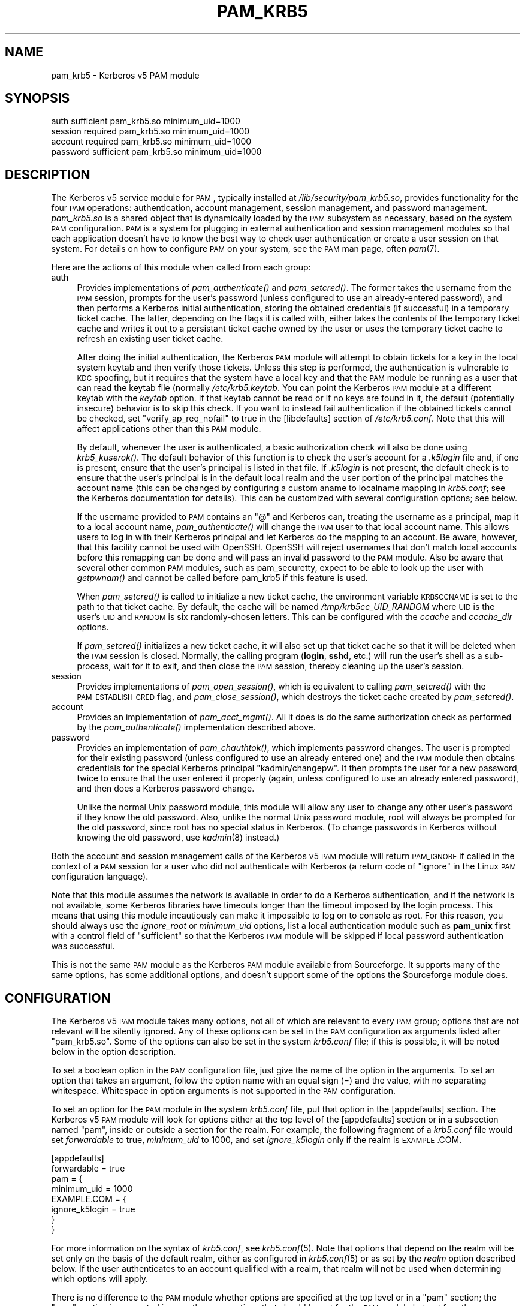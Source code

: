 .\" Automatically generated by Pod::Man 2.22 (Pod::Simple 3.09)
.\"
.\" Standard preamble:
.\" ========================================================================
.de Sp \" Vertical space (when we can't use .PP)
.if t .sp .5v
.if n .sp
..
.de Vb \" Begin verbatim text
.ft CW
.nf
.ne \\$1
..
.de Ve \" End verbatim text
.ft R
.fi
..
.\" Set up some character translations and predefined strings.  \*(-- will
.\" give an unbreakable dash, \*(PI will give pi, \*(L" will give a left
.\" double quote, and \*(R" will give a right double quote.  \*(C+ will
.\" give a nicer C++.  Capital omega is used to do unbreakable dashes and
.\" therefore won't be available.  \*(C` and \*(C' expand to `' in nroff,
.\" nothing in troff, for use with C<>.
.tr \(*W-
.ds C+ C\v'-.1v'\h'-1p'\s-2+\h'-1p'+\s0\v'.1v'\h'-1p'
.ie n \{\
.    ds -- \(*W-
.    ds PI pi
.    if (\n(.H=4u)&(1m=24u) .ds -- \(*W\h'-12u'\(*W\h'-12u'-\" diablo 10 pitch
.    if (\n(.H=4u)&(1m=20u) .ds -- \(*W\h'-12u'\(*W\h'-8u'-\"  diablo 12 pitch
.    ds L" ""
.    ds R" ""
.    ds C` ""
.    ds C' ""
'br\}
.el\{\
.    ds -- \|\(em\|
.    ds PI \(*p
.    ds L" ``
.    ds R" ''
'br\}
.\"
.\" Escape single quotes in literal strings from groff's Unicode transform.
.ie \n(.g .ds Aq \(aq
.el       .ds Aq '
.\"
.\" If the F register is turned on, we'll generate index entries on stderr for
.\" titles (.TH), headers (.SH), subsections (.SS), items (.Ip), and index
.\" entries marked with X<> in POD.  Of course, you'll have to process the
.\" output yourself in some meaningful fashion.
.ie \nF \{\
.    de IX
.    tm Index:\\$1\t\\n%\t"\\$2"
..
.    nr % 0
.    rr F
.\}
.el \{\
.    de IX
..
.\}
.\"
.\" Accent mark definitions (@(#)ms.acc 1.5 88/02/08 SMI; from UCB 4.2).
.\" Fear.  Run.  Save yourself.  No user-serviceable parts.
.    \" fudge factors for nroff and troff
.if n \{\
.    ds #H 0
.    ds #V .8m
.    ds #F .3m
.    ds #[ \f1
.    ds #] \fP
.\}
.if t \{\
.    ds #H ((1u-(\\\\n(.fu%2u))*.13m)
.    ds #V .6m
.    ds #F 0
.    ds #[ \&
.    ds #] \&
.\}
.    \" simple accents for nroff and troff
.if n \{\
.    ds ' \&
.    ds ` \&
.    ds ^ \&
.    ds , \&
.    ds ~ ~
.    ds /
.\}
.if t \{\
.    ds ' \\k:\h'-(\\n(.wu*8/10-\*(#H)'\'\h"|\\n:u"
.    ds ` \\k:\h'-(\\n(.wu*8/10-\*(#H)'\`\h'|\\n:u'
.    ds ^ \\k:\h'-(\\n(.wu*10/11-\*(#H)'^\h'|\\n:u'
.    ds , \\k:\h'-(\\n(.wu*8/10)',\h'|\\n:u'
.    ds ~ \\k:\h'-(\\n(.wu-\*(#H-.1m)'~\h'|\\n:u'
.    ds / \\k:\h'-(\\n(.wu*8/10-\*(#H)'\z\(sl\h'|\\n:u'
.\}
.    \" troff and (daisy-wheel) nroff accents
.ds : \\k:\h'-(\\n(.wu*8/10-\*(#H+.1m+\*(#F)'\v'-\*(#V'\z.\h'.2m+\*(#F'.\h'|\\n:u'\v'\*(#V'
.ds 8 \h'\*(#H'\(*b\h'-\*(#H'
.ds o \\k:\h'-(\\n(.wu+\w'\(de'u-\*(#H)/2u'\v'-.3n'\*(#[\z\(de\v'.3n'\h'|\\n:u'\*(#]
.ds d- \h'\*(#H'\(pd\h'-\w'~'u'\v'-.25m'\f2\(hy\fP\v'.25m'\h'-\*(#H'
.ds D- D\\k:\h'-\w'D'u'\v'-.11m'\z\(hy\v'.11m'\h'|\\n:u'
.ds th \*(#[\v'.3m'\s+1I\s-1\v'-.3m'\h'-(\w'I'u*2/3)'\s-1o\s+1\*(#]
.ds Th \*(#[\s+2I\s-2\h'-\w'I'u*3/5'\v'-.3m'o\v'.3m'\*(#]
.ds ae a\h'-(\w'a'u*4/10)'e
.ds Ae A\h'-(\w'A'u*4/10)'E
.    \" corrections for vroff
.if v .ds ~ \\k:\h'-(\\n(.wu*9/10-\*(#H)'\s-2\u~\d\s+2\h'|\\n:u'
.if v .ds ^ \\k:\h'-(\\n(.wu*10/11-\*(#H)'\v'-.4m'^\v'.4m'\h'|\\n:u'
.    \" for low resolution devices (crt and lpr)
.if \n(.H>23 .if \n(.V>19 \
\{\
.    ds : e
.    ds 8 ss
.    ds o a
.    ds d- d\h'-1'\(ga
.    ds D- D\h'-1'\(hy
.    ds th \o'bp'
.    ds Th \o'LP'
.    ds ae ae
.    ds Ae AE
.\}
.rm #[ #] #H #V #F C
.\" ========================================================================
.\"
.IX Title "PAM_KRB5 5"
.TH PAM_KRB5 5 "2009-11-25" "4.2" "pam-krb5"
.\" For nroff, turn off justification.  Always turn off hyphenation; it makes
.\" way too many mistakes in technical documents.
.if n .ad l
.nh
.SH "NAME"
pam_krb5 \- Kerberos v5 PAM module
.SH "SYNOPSIS"
.IX Header "SYNOPSIS"
.Vb 4
\&  auth            sufficient      pam_krb5.so minimum_uid=1000
\&  session         required        pam_krb5.so minimum_uid=1000
\&  account         required        pam_krb5.so minimum_uid=1000
\&  password        sufficient      pam_krb5.so minimum_uid=1000
.Ve
.SH "DESCRIPTION"
.IX Header "DESCRIPTION"
The Kerberos v5 service module for \s-1PAM\s0, typically installed at
\&\fI/lib/security/pam_krb5.so\fR, provides functionality for the four \s-1PAM\s0
operations: authentication, account management, session management, and
password management.  \fIpam_krb5.so\fR is a shared object that is
dynamically loaded by the \s-1PAM\s0 subsystem as necessary, based on the system
\&\s-1PAM\s0 configuration.  \s-1PAM\s0 is a system for plugging in external
authentication and session management modules so that each application
doesn't have to know the best way to check user authentication or create a
user session on that system.  For details on how to configure \s-1PAM\s0 on your
system, see the \s-1PAM\s0 man page, often \fIpam\fR\|(7).
.PP
Here are the actions of this module when called from each group:
.IP "auth" 4
.IX Item "auth"
Provides implementations of \fIpam_authenticate()\fR and \fIpam_setcred()\fR.  The
former takes the username from the \s-1PAM\s0 session, prompts for the user's
password (unless configured to use an already-entered password), and then
performs a Kerberos initial authentication, storing the obtained
credentials (if successful) in a temporary ticket cache.  The latter,
depending on the flags it is called with, either takes the contents of the
temporary ticket cache and writes it out to a persistant ticket cache
owned by the user or uses the temporary ticket cache to refresh an
existing user ticket cache.
.Sp
After doing the initial authentication, the Kerberos \s-1PAM\s0 module will
attempt to obtain tickets for a key in the local system keytab and then
verify those tickets.  Unless this step is performed, the authentication
is vulnerable to \s-1KDC\s0 spoofing, but it requires that the system have a
local key and that the \s-1PAM\s0 module be running as a user that can read the
keytab file (normally \fI/etc/krb5.keytab\fR.  You can point the Kerberos \s-1PAM\s0
module at a different keytab with the \fIkeytab\fR option.  If that keytab
cannot be read or if no keys are found in it, the default (potentially
insecure) behavior is to skip this check.  If you want to instead fail
authentication if the obtained tickets cannot be checked, set
\&\f(CW\*(C`verify_ap_req_nofail\*(C'\fR to true in the [libdefaults] section of
\&\fI/etc/krb5.conf\fR.  Note that this will affect applications other than
this \s-1PAM\s0 module.
.Sp
By default, whenever the user is authenticated, a basic authorization
check will also be done using \fIkrb5_kuserok()\fR.  The default behavior of
this function is to check the user's account for a \fI.k5login\fR file and,
if one is present, ensure that the user's principal is listed in that
file.  If \fI.k5login\fR is not present, the default check is to ensure that
the user's principal is in the default local realm and the user portion of
the principal matches the account name (this can be changed by configuring
a custom aname to localname mapping in \fIkrb5.conf\fR; see the Kerberos
documentation for details).  This can be customized with several
configuration options; see below.
.Sp
If the username provided to \s-1PAM\s0 contains an \f(CW\*(C`@\*(C'\fR and Kerberos can,
treating the username as a principal, map it to a local account name,
\&\fIpam_authenticate()\fR will change the \s-1PAM\s0 user to that local account name.
This allows users to log in with their Kerberos principal and let Kerberos
do the mapping to an account.  Be aware, however, that this facility
cannot be used with OpenSSH.  OpenSSH will reject usernames that don't
match local accounts before this remapping can be done and will pass an
invalid password to the \s-1PAM\s0 module.  Also be aware that several other
common \s-1PAM\s0 modules, such as pam_securetty, expect to be able to look up
the user with \fIgetpwnam()\fR and cannot be called before pam_krb5 if this
feature is used.
.Sp
When \fIpam_setcred()\fR is called to initialize a new ticket cache, the
environment variable \s-1KRB5CCNAME\s0 is set to the path to that ticket cache.
By default, the cache will be named \fI/tmp/krb5cc_UID_RANDOM\fR where \s-1UID\s0 is
the user's \s-1UID\s0 and \s-1RANDOM\s0 is six randomly-chosen letters.  This can be
configured with the \fIccache\fR and \fIccache_dir\fR options.
.Sp
If \fIpam_setcred()\fR initializes a new ticket cache, it will also set up that
ticket cache so that it will be deleted when the \s-1PAM\s0 session is closed.
Normally, the calling program (\fBlogin\fR, \fBsshd\fR, etc.) will run the
user's shell as a sub-process, wait for it to exit, and then close the \s-1PAM\s0
session, thereby cleaning up the user's session.
.IP "session" 4
.IX Item "session"
Provides implementations of \fIpam_open_session()\fR, which is equivalent to
calling \fIpam_setcred()\fR with the \s-1PAM_ESTABLISH_CRED\s0 flag, and
\&\fIpam_close_session()\fR, which destroys the ticket cache created by
\&\fIpam_setcred()\fR.
.IP "account" 4
.IX Item "account"
Provides an implementation of \fIpam_acct_mgmt()\fR.  All it does is do the same
authorization check as performed by the \fIpam_authenticate()\fR implementation
described above.
.IP "password" 4
.IX Item "password"
Provides an implementation of \fIpam_chauthtok()\fR, which implements password
changes.  The user is prompted for their existing password (unless
configured to use an already entered one) and the \s-1PAM\s0 module then obtains
credentials for the special Kerberos principal \f(CW\*(C`kadmin/changepw\*(C'\fR.  It
then prompts the user for a new password, twice to ensure that the user
entered it properly (again, unless configured to use an already entered
password), and then does a Kerberos password change.
.Sp
Unlike the normal Unix password module, this module will allow any user to
change any other user's password if they know the old password.  Also,
unlike the normal Unix password module, root will always be prompted for
the old password, since root has no special status in Kerberos.  (To
change passwords in Kerberos without knowing the old password, use
\&\fIkadmin\fR\|(8) instead.)
.PP
Both the account and session management calls of the Kerberos v5 \s-1PAM\s0
module will return \s-1PAM_IGNORE\s0 if called in the context of a \s-1PAM\s0 session
for a user who did not authenticate with Kerberos (a return code of
\&\f(CW\*(C`ignore\*(C'\fR in the Linux \s-1PAM\s0 configuration language).
.PP
Note that this module assumes the network is available in order to do a
Kerberos authentication, and if the network is not available, some
Kerberos libraries have timeouts longer than the timeout imposed by the
login process.  This means that using this module incautiously can make it
impossible to log on to console as root.  For this reason, you should
always use the \fIignore_root\fR or \fIminimum_uid\fR options, list a local
authentication module such as \fBpam_unix\fR first with a control field of
\&\f(CW\*(C`sufficient\*(C'\fR so that the Kerberos \s-1PAM\s0 module will be skipped if local
password authentication was successful.
.PP
This is not the same \s-1PAM\s0 module as the Kerberos \s-1PAM\s0 module available from
Sourceforge.  It supports many of the same options, has some additional
options, and doesn't support some of the options the Sourceforge module
does.
.SH "CONFIGURATION"
.IX Header "CONFIGURATION"
The Kerberos v5 \s-1PAM\s0 module takes many options, not all of which are
relevant to every \s-1PAM\s0 group; options that are not relevant will be
silently ignored.  Any of these options can be set in the \s-1PAM\s0
configuration as arguments listed after \f(CW\*(C`pam_krb5.so\*(C'\fR.  Some of the
options can also be set in the system \fIkrb5.conf\fR file; if this is
possible, it will be noted below in the option description.
.PP
To set a boolean option in the \s-1PAM\s0 configuration file, just give the name
of the option in the arguments.  To set an option that takes an argument,
follow the option name with an equal sign (=) and the value, with no
separating whitespace.  Whitespace in option arguments is not supported in
the \s-1PAM\s0 configuration.
.PP
To set an option for the \s-1PAM\s0 module in the system \fIkrb5.conf\fR file, put
that option in the [appdefaults] section.  The Kerberos v5 \s-1PAM\s0 module will
look for options either at the top level of the [appdefaults] section or
in a subsection named \f(CW\*(C`pam\*(C'\fR, inside or outside a section for the realm.
For example, the following fragment of a \fIkrb5.conf\fR file would set
\&\fIforwardable\fR to true, \fIminimum_uid\fR to 1000, and set \fIignore_k5login\fR
only if the realm is \s-1EXAMPLE\s0.COM.
.PP
.Vb 8
\&    [appdefaults]
\&        forwardable = true
\&        pam = {
\&            minimum_uid = 1000
\&            EXAMPLE.COM = {
\&                ignore_k5login = true
\&            }
\&        }
.Ve
.PP
For more information on the syntax of \fIkrb5.conf\fR, see \fIkrb5.conf\fR\|(5).
Note that options that depend on the realm will be set only on the basis
of the default realm, either as configured in \fIkrb5.conf\fR\|(5) or as set by
the \fIrealm\fR option described below.  If the user authenticates to an
account qualified with a realm, that realm will not be used when
determining which options will apply.
.PP
There is no difference to the \s-1PAM\s0 module whether options are specified at
the top level or in a \f(CW\*(C`pam\*(C'\fR section; the \f(CW\*(C`pam\*(C'\fR section is supported in
case there are options that should be set for the \s-1PAM\s0 module but not for
other applications.
.PP
If the same option is set in \fIkrb5.conf\fR and in the \s-1PAM\s0 configuration,
the latter takes precedent.  Note, however, that due to the configuration
syntax, there's no way to turn off a boolean option in the \s-1PAM\s0
configuration that was turned on in \fIkrb5.conf\fR.
.IP "alt_auth_map=<format>" 4
.IX Item "alt_auth_map=<format>"
This functions similarly to the \fIsearch_k5login\fR option.  The <format>
argument is used as the authentication Kerberos principal, with any \f(CW%s\fR
in <format> replaced with the username.  If the username contains an \f(CW\*(C`@\*(C'\fR,
only the part of the username before the realm is used to replace \f(CW%s\fR
and the realm is appended to the result.  There is no quote removal.
.Sp
If this option is present, the default behavior is to try this alternate
principal first and then fall back to the standard behavior if it fails.
The primary usage is to allow alternative principals to be used for
authentication in programs like \fBsudo\fR.  Most examples will look like:
.Sp
.Vb 1
\&    alt_auth_map=%s/root
.Ve
.Sp
which attempts authentication as the root instance of the username first
and then falls back to the regular username (but see \fIforce_alt_auth\fR and
\&\fIonly_alt_auth\fR).
.Sp
This option can be set in \fIkrb5.conf\fR, although normally it doesn't make
sense to do that; normally it is used in the \s-1PAM\s0 options of configuration
for specific programs.  It is only applicable to the auth and account
groups.  If this option is set for the auth group, be sure to set it for
the account group as well or account authorization may fail.
.IP "banner=<banner>" 4
.IX Item "banner=<banner>"
By default, the prompts when a user changes their password are:
.Sp
.Vb 3
\&    Current Kerberos password:
\&    Enter new Kerberos password:
\&    Retype new Kerberos password:
.Ve
.Sp
The string \*(L"Kerberos\*(R" is inserted so that users aren't confused about
which password they're changing.  Setting this option replaces the word
\&\*(L"Kerberos\*(R" with whatever this option is set to.  Setting this option to
the empty string removes the word before \*(L"password:\*(R" entirely.
.Sp
If set in the \s-1PAM\s0 configuration, <banner> may not contain whitespace.  If
you want a value containing whitespace, set it in \fIkrb5.conf\fR.
.Sp
This option can be set in \fIkrb5.conf\fR and is only applicable to the
password group.
.IP "ccache=<pattern>" 4
.IX Item "ccache=<pattern>"
Use <pattern> as the pattern for creating credential cache names.
<pattern> must be in the form <type>:<residual> where <type> and the
following colon are optional if a file cache should be used.  The special
token \f(CW%u\fR, anywhere in <pattern>, is replaced with the user's numeric
\&\s-1UID\s0.  The special token \f(CW%p\fR, anywhere in <pattern>, is replaced with the
current process \s-1ID\s0.
.Sp
If <pattern> ends in the literal string \f(CW\*(C`XXXXXX\*(C'\fR (six X's), that string
will be replaced by randomly generated characters and the ticket cache
will be created using \fImkstemp\fR\|(3).  This is strongly recommended if
<pattern> points to a world-writable directory.
.Sp
This option can be set in \fIkrb5.conf\fR and is only applicable to the auth
and session groups.
.IP "ccache_dir=<directory>" 4
.IX Item "ccache_dir=<directory>"
Store user ticket caches in <directory> instead of in \fI/tmp\fR.  The
algorithm for generating the ticket cache name is otherwise unchanged.
<directory> may be prefixed with \f(CW\*(C`FILE:\*(C'\fR to make the cache type
unambiguous (and this may be required on systems that use a cache type
other than file as the default).
.Sp
This option can be set in \fIkrb5.conf\fR and is only applicable to the auth
and session groups.
.IP "clear_on_fail" 4
.IX Item "clear_on_fail"
When changing passwords, \s-1PAM\s0 first does a preliminary check through the
complete password stack, and then calls each module again to do the
password change.  After that preliminary check, the order of module
invocation is fixed.  This means that even if the Kerberos v5 password
change fails (or if one of the other password changes in the stack fails),
other password \s-1PAM\s0 modules in the stack will still be called even if the
failing module is marked required or requisite.  When using multiple
password \s-1PAM\s0 modules to synchronize passwords between multiple systems
when they change, this behavior can cause unwanted differences between the
environments.
.Sp
Setting this option provides a way to work around this behavior.  If this
option is set and a Kerberos password change is attempted and fails (due
to network errors or password strength checking on the \s-1KDC\s0, for example),
this module will clear the stored password in the \s-1PAM\s0 stack.  This will
force any subsequent modules that have use_authtok set to fail so that
those environments won't get out of sync with the password in Kerberos.
The Kerberos v5 \s-1PAM\s0 module will not meddle with the stored password if it
skips the user due to configuration such as minimum_uid.
.Sp
Unfortunately, setting this option interferes with other desirable \s-1PAM\s0
configurations, such as attempting to change the password in Kerberos
first and falling back on the local Unix password database if that fails.
It therefore isn't the default.  Turn it on (and list pam_krb5 first after
pam_cracklib if used) when synchronizing passwords between multiple
environments.
.Sp
This option can be set in \fIkrb5.conf\fR and is only applicable to the
password group.
.IP "debug" 4
.IX Item "debug"
Log more verbose trace and debugging information to syslog at \s-1LOG_DEBUG\s0
priority, including entry and exit from each of the external \s-1PAM\s0
interfaces (except pam_close_session).
.Sp
This option can be set in \fIkrb5.conf\fR.
.IP "defer_pwchange" 4
.IX Item "defer_pwchange"
By default, pam\-krb5 lets the Kerberos library handle prompting for a
password change if an account's password is expired during the auth
group.  If this fails, \fIpam_authenticate()\fR returns an error.
.Sp
According to the \s-1PAM\s0 standard, this is not the correct way to handle
expired passwords.  Instead, \fIpam_authenticate()\fR should return success
without attempting a password change, and then \fIpam_acct_mgmt()\fR should
return \s-1PAM_NEW_AUTHTOK_REQD\s0, at which point the calling application is
responsible for either rejecting the authentication or calling
\&\fIpam_chauthtok()\fR.  However, following the standard requires that all
applications call \fIpam_acct_mgmt()\fR and check its return status; otherwise,
expired accounts may be able to successfully authenticate.  Many
applications do not do this.
.Sp
If this option is set, pam\-krb5 uses the fully correct \s-1PAM\s0 mechanism for
handling expired accounts instead of failing in \fIpam_authenticate()\fR.  Due
to the security risk of widespread broken applications, be very careful
about enabling this option.  It should normally only be turned on to solve
a specific problem (such as using Solaris Kerberos libraries that don't
support prompting for password changes during authentication), and then
only for specific applications known to call \fIpam_acct_mgmt()\fR and check its
return status properly.
.Sp
This option can be set in \fIkrb5.conf\fR and is only applicable to the auth
group.
.IP "expose_account" 4
.IX Item "expose_account"
By default, the Kerberos \s-1PAM\s0 module password prompt is simply
\&\*(L"Password:\*(R".  This avoids leaking any information about the system realm
or account to principal conversions.  If this option is set, the string
\&\*(L"for <principal>\*(R" is added before the colon, where <principal> is the
user's principal.  This string is also added before the colon on prompts
when changing the user's password.
.Sp
Enabling this option with ChallengeResponseAuthentication enabled in
OpenSSH may cause problems for some ssh clients that only recognize
\&\*(L"Password:\*(R" as a prompt.  This option is automatically disabled if
\&\fIsearch_k5login\fR is enabled since the principal displayed would be
inaccurate.
.Sp
This option can be set in \fIkrb5.conf\fR and is only applicable to the auth
and password groups.
.IP "fail_pwchange" 4
.IX Item "fail_pwchange"
By default, pam\-krb5 lets the Kerberos library handle prompting for a
password change if an account's password is expired during the auth
group.  If this option is set, expired passwords are instead treated as an
authentication failure identical to an incorrect password.  Also see
\&\fIdefer_pwchange\fR and \fIforce_pwchange\fR.
.Sp
This option can be set in \fIkrb5.conf\fR and is only applicable to the auth
group.
.IP "force_alt_auth" 4
.IX Item "force_alt_auth"
This option is used with \fIalt_auth_map\fR and forces authentication as the
mapped principal if that principal exists in the \s-1KDC\s0.  Only if the \s-1KDC\s0
returns principal unknown does the Kerberos \s-1PAM\s0 module fall back to normal
authentication.  This can be used to force authentication with an
alternate instance.  If \fIalt_auth_map\fR is not set, it has no effect.
.Sp
This option can be set in \fIkrb5.conf\fR and is only applicable to the auth
group.
.IP "force_first_pass" 4
.IX Item "force_first_pass"
Use the password obtained by a previous authentication or password module
to authenticate the user without prompting the user again.  If no previous
module obtained the user's password, fail without prompting the user.
Also see \fItry_first_pass\fR and \fIuse_first_pass\fR for weaker versions of
this option.
.Sp
This option is only applicable to the auth and password groups.  For the
password group, it applies only to the old password.  See \fIuse_authtok\fR
for a similar setting for the new password.
.IP "force_pwchange" 4
.IX Item "force_pwchange"
If this option is set and authentication fails with a Kerberos error
indicating the user's password is expired, attempt to immediately change
their password during the authenticate step.  Under normal circumstances,
this is unnecessary.  Most Kerberos libraries will do this for you, and
setting this option will prompt the user twice to change their password if
the first attempt (done by the Kerberos library) fails.  However, some
system Kerberos libraries (such as Solaris's) have password change
prompting disabled in the Kerberos library; on those systems, you can set
this option to simulate the normal library behavior.
.Sp
This option can be set in \fIkrb5.conf\fR and is only applicable to the auth
group.
.IP "forwardable" 4
.IX Item "forwardable"
Obtain forwardable tickets.  If set (to either true or false, although it
can only be set to false in \fIkrb5.conf\fR), this overrides the Kerberos
library default set in the [libdefaults] section of \fIkrb5.conf\fR.
.Sp
This option can be set in \fIkrb5.conf\fR and is only applicable to the auth
group.
.IP "ignore_k5login" 4
.IX Item "ignore_k5login"
Never look for a \fI.k5login\fR file in the user's home directory.  Instead,
only check that the Kerberos principal maps to the local account name.
The default check is to ensure the realm matches the local realm and the
user portion of the principal matches the local account name, but this can
be customized by setting up an aname to localname mapping in \fIkrb5.conf\fR.
.Sp
This option can be set in \fIkrb5.conf\fR and is only applicable to the auth
and account groups.
.IP "ignore_root" 4
.IX Item "ignore_root"
Do not do anything if the username is \f(CW\*(C`root\*(C'\fR.  The authentication and
password calls will silently fail (allowing that status to be ignored via
a control of \f(CW\*(C`optional\*(C'\fR or \f(CW\*(C`sufficient\*(C'\fR), and the account and session
calls (including pam_setcred) will return \s-1PAM_IGNORE\s0, telling the \s-1PAM\s0
library to proceed as if they weren't mentioned in the \s-1PAM\s0 configuration.
This option is supported and will remain, but normally you want to use
\&\fIminimum_uid\fR instead.
.Sp
This option can be set in \fIkrb5.conf\fR.
.IP "keytab=<path>" 4
.IX Item "keytab=<path>"
Specifies the keytab to use when validating the user's credentials.  The
default is the default system keytab (normally \fI/etc/krb5.keytab\fR), which
is usually only readable by root.  Applications not running as root that
use this \s-1PAM\s0 module for authentication may wish to point it to another
keytab the application can read.  The first principal found in the keytab
will be used as the principal for credential verification.
.Sp
This option can be set in \fIkrb5.conf\fR and is only applicable to the auth
group.
.IP "minimum_uid=<uid>" 4
.IX Item "minimum_uid=<uid>"
Do not do anything if the authenticated account name corresponds to a
local account and that local account has a \s-1UID\s0 lower than <uid>.  If both
of those conditions are true, the authentication and password calls will
silently fail (allowing that status to be ignored via a control of
\&\f(CW\*(C`optional\*(C'\fR or \f(CW\*(C`sufficient\*(C'\fR), and the account and session calls
(including pam_setcred) will return \s-1PAM_IGNORE\s0, telling the \s-1PAM\s0 library to
proceed as if they weren't mentioned in the \s-1PAM\s0 configuration.
.Sp
Using this option is highly recommended if you don't need to use Kerberos
to authenticate password logins to the root account (which isn't
recommended since Kerberos requires a network connection).  It provides
some defense in depth against user principals that happen to match a
system account incorrectly authenticating as that system account.
.Sp
This option can be set in \fIkrb5.conf\fR.
.IP "no_ccache" 4
.IX Item "no_ccache"
Do not create a ticket cache after authentication.  This option shouldn't
be set in general, but is useful as part of the \s-1PAM\s0 configuration for a
particular service that uses \s-1PAM\s0 for authentication but isn't creating
user sessions and doesn't want the overhead of ever writing the user
credentials to disk.  When using this option, the application should only
call \fIpam_authenticate()\fR; other functions like \fIpam_setcred()\fR,
\&\fIpam_start_session()\fR, and \fIpam_acct_mgmt()\fR don't make sense with this
option.  Don't use this option if the application needs \s-1PAM\s0 account and
session management calls.
.Sp
This option is only applicable to the auth group.
.IP "only_alt_auth" 4
.IX Item "only_alt_auth"
This option is used with \fIalt_auth_map\fR and forces the use of the mapped
principal for authentication.  It disables fallback to normal
authentication in all cases and overrides \fIsearch_k5login\fR and
\&\fIforce_alt_auth\fR.  If \fIalt_auth_map\fR is not set, it has no effect and
the standard authentication behavior is used.
.Sp
This option can be set in \fIkrb5.conf\fR and is only applicable to the auth
group.
.IP "pkinit_anchors=<anchors>" 4
.IX Item "pkinit_anchors=<anchors>"
When doing \s-1PKINIT\s0 authentication, use <anchors> as the client trust
anchors.  This is normally a reference to a file containing the trusted
certificate authorities.  This option is only used if \fItry_pkinit\fR or
\&\fIuse_pkinit\fR are set.
.Sp
This option can be set in \fIkrb5.conf\fR and is only applicable to the auth
and password groups.
.IP "pkinit_prompt" 4
.IX Item "pkinit_prompt"
Before attempting \s-1PKINIT\s0 authentication, prompt the user to insert a smart
card.  You may want to set this option for programs such as
\&\fBgnome-screensaver\fR that call \s-1PAM\s0 as soon as the mouse is touched and
don't give the user an opportunity to enter the smart card first.  Any
information entered at the first prompt is ignored.  If \fItry_pkinit\fR is
set, a user who wishes to use a password instead can just press Enter and
then enter their password as normal.  This option is only used if
\&\fItry_pkinit\fR or \fIuse_pkinit\fR are set.
.Sp
This option can be set in \fIkrb5.conf\fR and is only applicable to the auth
and password groups.
.IP "pkinit_user=<userid>" 4
.IX Item "pkinit_user=<userid>"
When doing \s-1PKINIT\s0 authentication, use <userid> as the user \s-1ID\s0.  The value
of this string is highly dependent on the type of \s-1PKINIT\s0 implementation
you're using, but will generally be something like:
.Sp
.Vb 1
\&    PKCS11:/usr/lib/pkcs11/lib/soft\-pkcs11.so
.Ve
.Sp
to specify the module to use with a smart card.  It may also point to a
user certificate or to other types of user IDs.  See the Kerberos library
documentation for more details.  This option is only used if \fItry_pkinit\fR
or \fIuse_pkinit\fR are set.
.Sp
This option can be set in \fIkrb5.conf\fR and is only applicable to the auth
and password groups.
.IP "preauth_opt=<option>" 4
.IX Item "preauth_opt=<option>"
Sets a preauth option (currently only applicable when built with \s-1MIT\s0
Kerberos).  <option> is either a key/value pair with the key separated
from the value by \f(CW\*(C`=\*(C'\fR or a boolean option (in which case it's turned
on).  In \fIkrb5.conf\fR, multiple options should be separated by
whitespace.  In the \s-1PAM\s0 configuration, this option can be given multiple
times to set multiple options.  In either case, <option> may not contain
whitespace.
.Sp
The primary use of this option, at least in the near future, will be to
set options for the \s-1MIT\s0 Kerberos \s-1PKINIT\s0 support.  For the full list of
possible options, see the \s-1PKINIT\s0 plugin documentation.  At the time of
this writing, \f(CW\*(C`X509_user_identity\*(C'\fR is equivalent to \fIpkinit_user\fR and
\&\f(CW\*(C`X509_anchors\*(C'\fR is equivalent to \fIpkinit_anchors\fR.  \f(CW\*(C`flag_DSA_PROTOCOL\*(C'\fR
can only be set via this option.
.Sp
Any settings made with this option are applied after the \fIpkinit_anchors\fR
and \fIpkinit_user\fR options, so if an equivalent setting is made via
\&\fIpreauth_opt\fR, it will probably override the other setting.
.Sp
This option can be set in \fIkrb5.conf\fR and is only applicable to the auth
and password groups.  Note that there is no way to remove a setting made
in \fIkrb5.conf\fR using the \s-1PAM\s0 configuration, but options set in the \s-1PAM\s0
configuration are applied after options set in \fIkrb5.conf\fR and therefore
may override earlier settings.
.IP "prompt_principal" 4
.IX Item "prompt_principal"
Before prompting for the user's password (or using the previously entered
password, if \fItry_first_pass\fR, \fIuse_first_pass\fR, or \fIforce_first_pass\fR
are set), prompt the user for the Kerberos principal to use for
authentication.  This allows the user to authenticate with a different
principal than the one corresponding to the local username, provided that
either a \fI.k5login\fR file or local Kerberos principal to account mapping
authorize that principal to access the local account.
.Sp
Be cautious when using this configuration option and don't use it with
OpenSSH PasswordAuthentication, only ChallengeResponseAuthentication.
Some PAM-enabled applications expect \s-1PAM\s0 modules to only prompt for
passwords and may even blindly give the password to the first prompt, no
matter what it is.  Such applications, in combination with this option,
may expose the user's password in log messages and Kerberos requests.
.IP "realm=<realm>" 4
.IX Item "realm=<realm>"
Obtain credentials in the specified realm rather than in the default realm
for this system.  If this option is used, it should be set for all groups
being used for consistent results (although the account group currently
doesn't care about realm).  This will not change authorization decisions.
If the obtained credentials are supposed to allow access to a shell
account, the user will need an appropriate \fI.k5login\fR file entry or the
system will have to have a custom aname_to_localname mapping.
.IP "renew_lifetime=<lifetime>" 4
.IX Item "renew_lifetime=<lifetime>"
Obtain renewable tickets with a maximum renewable lifetime of <lifetime>.
<lifetime> should be a Kerberos lifetime string such as \f(CW\*(C`2d4h10m\*(C'\fR or a
time in minutes.  If set, this overrides the Kerberos library default set
in the [libdefaults] section of \fIkrb5.conf\fR.
.Sp
This option can be set in \fIkrb5.conf\fR and is only applicable to the auth
group.
.IP "retain_after_close" 4
.IX Item "retain_after_close"
Normally, the user's ticket cache is destroyed when either \fIpam_end()\fR or
\&\fIpam_close_session()\fR is called by the authenticating application so that
ticket caches aren't left behind after the user logs out.  In some cases,
however, this isn't desireable.  (On Solaris 8, for instance, the default
behavior means login will destroy the ticket cache before running the
user's shell.)  If this option is set, the \s-1PAM\s0 module will never destroy
the user's ticket cache.  If you set this, you may want to call
\&\fBkdestroy\fR in the shell's logout configuration or run a temporary file
removal program to avoid accumulating hundreds of ticket caches in
\&\fI/tmp\fR.
.Sp
This option can be set in \fIkrb5.conf\fR and is only applicable to the auth
and session groups.
.IP "search_k5login" 4
.IX Item "search_k5login"
Normally, the Kerberos implementation of pam_authenticate attempts to
obtain tickets for the authenticating username in the local realm.  If
this option is set and the local user has a \fI.k5login\fR file in their home
directory, the module will instead open and read that \fI.k5login\fR file,
attempting to use the supplied password to authenticate as each principal
listed there in turn.  If any of those authentications succeed, the user
will be successfully authenticated; otherwise, authentication will fail.
This option is useful for allowing password authentication (via console or
sshd without GSS-API support) to shared accounts.  If there is no
\&\fI.k5login\fR file, the behavior is the same as normal.  Using this option
requires that the user's \fI.k5login\fR file be readable at the time of
authentication.
.Sp
This option can be set in \fIkrb5.conf\fR and is only applicable to the auth
group.
.IP "ticket_lifetime=<lifetime>" 4
.IX Item "ticket_lifetime=<lifetime>"
Obtain tickets with a maximum lifetime of <lifetime>.  <lifetime> should
be a Kerberos lifetime string such as \f(CW\*(C`2d4h10m\*(C'\fR or a time in minutes.  If
set, this overrides the Kerberos library default set in the [libdefaults]
section of \fIkrb5.conf\fR.
.Sp
This option can be set in \fIkrb5.conf\fR and is only applicable to the auth
group.
.IP "try_first_pass" 4
.IX Item "try_first_pass"
If the authentication module isn't the first on the stack, and a previous
module obtained the user's password, use that password to authenticate the
user without prompting them again.  If that authentication fails, fall
back on prompting the user for their password.  This option has no effect
if the authentication module is first in the stack or if no previous
module obtained the user's password.  Also see \fIuse_first_pass\fR and
\&\fIforce_first_pass\fR for stronger versions of this option.
.Sp
This option is only applicable to the auth and password groups.  For the
password group, it applies only to the old password.
.IP "try_pkinit" 4
.IX Item "try_pkinit"
Attempt \s-1PKINIT\s0 authentication before trying a regular password.  You will
probably also need to set the \fIpkinit_user\fR configuration option.  If
\&\s-1PKINIT\s0 fails, the \s-1PAM\s0 module will fall back on regular password
authentication.  This option is currently only supported if pam\-krb5 was
built against Heimdal 0.8rc1 or later or \s-1MIT\s0 Kerberos 1.6.3 or later.
.Sp
This option can be set in \fIkrb5.conf\fR and is only applicable to the auth
and password groups.
.IP "use_authtok" 4
.IX Item "use_authtok"
Use the new password obtained by a previous password module when changing
passwords rather than prompting for the new password.  If the new password
isn't available, fail.  This can be used to require passwords be checked
by another, prior module, such as \fBpam_cracklib\fR.
.Sp
This option is only applicable to the password group.
.IP "use_first_pass" 4
.IX Item "use_first_pass"
Use the password obtained by a previous authentication module to
authenticate the user without prompting the user again.  If no previous
module obtained the user's password for either an authentication or
password change, fall back on prompting the user.  If a previous module
did obtain the user's password but authentication with that password
fails, fail without further prompting the user.  Also see
\&\fItry_first_pass\fR and \fIforce_first_pass\fR for other versions of this
option.
.Sp
This option is only applicable to the auth and password groups.  For the
password group, it applies only to the old password.  See \fIuse_authtok\fR
for a similar setting for the new password.
.IP "use_pkinit" 4
.IX Item "use_pkinit"
Require \s-1PKINIT\s0 authentication.  You will probably also need to set the
\&\fIpkinit_user\fR configuration option.  If \s-1PKINIT\s0 fails, authentication will
fail.  This option is currently only supported if pam\-krb5 was built
against Heimdal 0.8rc1 or later.
.Sp
This option can be set in \fIkrb5.conf\fR and is only applicable to the auth
and password groups.
.SH "ENVIRONMENT"
.IX Header "ENVIRONMENT"
.IP "\s-1KRB5CCNAME\s0" 4
.IX Item "KRB5CCNAME"
Set by \fIpam_setcred()\fR with the \s-1PAM_ESTABLISH_CRED\s0 option, and therefore
also by \fIpam_open_session()\fR, to point to the new credential cache for the
user.  See the \fIccache\fR and \fIccache_dir\fR options.  By default, the cache
name will be prefixed with \f(CW\*(C`FILE:\*(C'\fR to make the cache type unambiguous.
.IP "\s-1PAM_KRB5CCNAME\s0" 4
.IX Item "PAM_KRB5CCNAME"
Set by \fIpam_authenticate()\fR to point to the temporary ticket cache used for
authentication (unless the \fIno_ccache\fR option was given).  \fIpam_setcred()\fR
then uses that environment variable to locate the temporary cache even if
it was not called in the same \s-1PAM\s0 session as \fIpam_authenticate()\fR (a problem
with \fBsshd\fR running in some modes).  This environment variable is only
used internal to the \s-1PAM\s0 module.
.SH "FILES"
.IX Header "FILES"
.IP "\fI/tmp/krb5cc_UID_RANDOM\fR" 4
.IX Item "/tmp/krb5cc_UID_RANDOM"
The default credential cache name.  \s-1UID\s0 is the decimal \s-1UID\s0 of the local
user and \s-1RANDOM\s0 is a random six-character string.  The pattern may be
changed with the \fIccache\fR option and the directory with the \fIccache_dir\fR
option.
.IP "\fI/tmp/krb5cc_pam_RANDOM\fR" 4
.IX Item "/tmp/krb5cc_pam_RANDOM"
The credential cache name used for the temporary credential cache created
by \fIpam_authenticate()\fR.  This cache is removed again when the \s-1PAM\s0 session
is ended or when \fIpam_setcred()\fR is called and will normally not be
user-visible.  \s-1RANDOM\s0 is a random six-character string.
.IP "\fI~/.k5login\fR" 4
.IX Item "~/.k5login"
File containing Kerberos principals that are allowed access to that
account.
.SH "CAVEATS"
.IX Header "CAVEATS"
Be sure to list this module in the session group as well as the auth group
when using it for interactive logins.  Otherwise, some applications (such
as OpenSSH) will not set up the user's ticket cache correctly.
.PP
The Kerberos library, via pam\-krb5, will prompt the user to change their
password if their password is expired, but when using OpenSSH, this will
only work when ChallengeResponseAuthentication is enabled.  Unless this
option is enabled, OpenSSH doesn't pass \s-1PAM\s0 messages to the user and can
only respond to a simple password prompt.
.PP
If you are using \s-1MIT\s0 Kerberos, be aware that users whose passwords are
expired will not be prompted to change their password unless the \s-1KDC\s0
configuration for your realm in [realms] in krb5.conf contains a
master_kdc setting or, if using \s-1DNS\s0 \s-1SRV\s0 records, you have a \s-1DNS\s0 entry for
_kerberos\-master as well as _kerberos.
.PP
\&\fIpam_authenticate()\fR returns failure when called for an ignored account,
requiring the system administrator to use \f(CW\*(C`optional\*(C'\fR or \f(CW\*(C`sufficient\*(C'\fR to
ignore the module and move on to the next module.  It's arguably more
correct to return \s-1PAM_IGNORE\s0, which causes the module to be ignored as if
it weren't in the configuration, but this increases the risk of
inadvertent security holes when listing pam\-krb5 as the only
authentication module.
.PP
This module treats the empty password as an authentication failure
rather than attempting to use that password to avoid unwanted prompting
behavior in the Kerberos libraries.  If you have a Kerberos principal that
intentionally has an empty password, it won't work with this module.
.PP
This module will not refresh an existing ticket cache if called with an
effective \s-1UID\s0 or \s-1GID\s0 different than the real \s-1UID\s0 or \s-1GID\s0, since refreshing
an existing ticket cache requires trusting the \s-1KRB5CCNAME\s0 environment
variable and the environment should not be trusted in a setuid context.
.PP
Old versions of OpenSSH are known to call pam_authenticate followed by
pam_setcred(\s-1PAM_REINITIALIZE_CRED\s0) without first calling pam_open_session,
thereby requesting that an existing ticket cache be renewed (similar to
what a screensaver would want) rather than requesting a new ticket cache
be created.  Since this behavior is indistinguishable at the \s-1PAM\s0 level
from a screensaver, pam\-krb5 when used with these old versions of OpenSSH
will refresh the ticket cache of the OpenSSH daemon rather than setting up
a new ticket cache for the user.  The resulting ticket cache will have the
correct permissions, but will not be named correctly or referenced in the
user's environment and will be overwritten by the next user login.  The
best solution to this problem is to upgrade OpenSSH.  I'm not sure exactly
when this problem was fixed, but at the very least OpenSSH 4.3 and later
do not exhibit it.
.SH "SEE ALSO"
.IX Header "SEE ALSO"
\&\fIkadmin\fR\|(8), \fIkdestroy\fR\|(1), \fIkrb5.conf\fR\|(5), \fIpam\fR\|(7), \fIpasswd\fR\|(1), \fIsyslog\fR\|(3)
.PP
The current version of this module is available from its web page at
<http://www.eyrie.org/~eagle/software/pam\-krb5/>.
